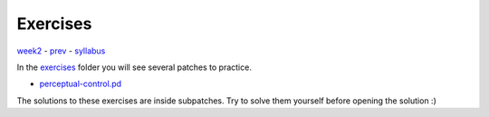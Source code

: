 =========
Exercises
=========

`week2 <.>`_ - `prev <../sample.html>`_ - `syllabus <../syllabus.html>`_

In the `exercises <exercises>`_ folder you will see several patches to practice.

- `perceptual-control.pd <./exercises/perceptual-control.pd>`_

The solutions to these exercises are inside subpatches.
Try to solve them yourself before opening the solution :)

